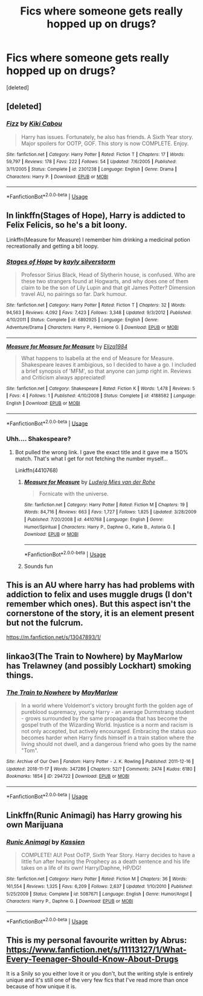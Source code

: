 #+TITLE: Fics where someone gets really hopped up on drugs?

* Fics where someone gets really hopped up on drugs?
:PROPERTIES:
:Score: 1
:DateUnix: 1557099111.0
:DateShort: 2019-May-06
:END:
[deleted]


** [deleted]
:PROPERTIES:
:Score: 3
:DateUnix: 1557108115.0
:DateShort: 2019-May-06
:END:

*** [[https://www.fanfiction.net/s/2301238/1/][*/Fizz/*]] by [[https://www.fanfiction.net/u/30396/Kiki-Cabou][/Kiki Cabou/]]

#+begin_quote
  Harry has issues. Fortunately, he also has friends. A Sixth Year story. Major spoilers for OOTP, GOF. This story is now COMPLETE. Enjoy.
#+end_quote

^{/Site/:} ^{fanfiction.net} ^{*|*} ^{/Category/:} ^{Harry} ^{Potter} ^{*|*} ^{/Rated/:} ^{Fiction} ^{T} ^{*|*} ^{/Chapters/:} ^{17} ^{*|*} ^{/Words/:} ^{59,797} ^{*|*} ^{/Reviews/:} ^{178} ^{*|*} ^{/Favs/:} ^{222} ^{*|*} ^{/Follows/:} ^{54} ^{*|*} ^{/Updated/:} ^{7/6/2005} ^{*|*} ^{/Published/:} ^{3/11/2005} ^{*|*} ^{/Status/:} ^{Complete} ^{*|*} ^{/id/:} ^{2301238} ^{*|*} ^{/Language/:} ^{English} ^{*|*} ^{/Genre/:} ^{Drama} ^{*|*} ^{/Characters/:} ^{Harry} ^{P.} ^{*|*} ^{/Download/:} ^{[[http://www.ff2ebook.com/old/ffn-bot/index.php?id=2301238&source=ff&filetype=epub][EPUB]]} ^{or} ^{[[http://www.ff2ebook.com/old/ffn-bot/index.php?id=2301238&source=ff&filetype=mobi][MOBI]]}

--------------

*FanfictionBot*^{2.0.0-beta} | [[https://github.com/tusing/reddit-ffn-bot/wiki/Usage][Usage]]
:PROPERTIES:
:Author: FanfictionBot
:Score: 1
:DateUnix: 1557108140.0
:DateShort: 2019-May-06
:END:


** In linkffn(Stages of Hope), Harry is addicted to Felix Felicis, so he's a bit loony.

Linkffn(Measure for Measure) I remember him drinking a medicinal potion recreationally and getting a bit loopy.
:PROPERTIES:
:Author: DLVoldie
:Score: 1
:DateUnix: 1557101827.0
:DateShort: 2019-May-06
:END:

*** [[https://www.fanfiction.net/s/6892925/1/][*/Stages of Hope/*]] by [[https://www.fanfiction.net/u/291348/kayly-silverstorm][/kayly silverstorm/]]

#+begin_quote
  Professor Sirius Black, Head of Slytherin house, is confused. Who are these two strangers found at Hogwarts, and why does one of them claim to be the son of Lily Lupin and that git James Potter? Dimension travel AU, no pairings so far. Dark humour.
#+end_quote

^{/Site/:} ^{fanfiction.net} ^{*|*} ^{/Category/:} ^{Harry} ^{Potter} ^{*|*} ^{/Rated/:} ^{Fiction} ^{T} ^{*|*} ^{/Chapters/:} ^{32} ^{*|*} ^{/Words/:} ^{94,563} ^{*|*} ^{/Reviews/:} ^{4,092} ^{*|*} ^{/Favs/:} ^{7,423} ^{*|*} ^{/Follows/:} ^{3,348} ^{*|*} ^{/Updated/:} ^{9/3/2012} ^{*|*} ^{/Published/:} ^{4/10/2011} ^{*|*} ^{/Status/:} ^{Complete} ^{*|*} ^{/id/:} ^{6892925} ^{*|*} ^{/Language/:} ^{English} ^{*|*} ^{/Genre/:} ^{Adventure/Drama} ^{*|*} ^{/Characters/:} ^{Harry} ^{P.,} ^{Hermione} ^{G.} ^{*|*} ^{/Download/:} ^{[[http://www.ff2ebook.com/old/ffn-bot/index.php?id=6892925&source=ff&filetype=epub][EPUB]]} ^{or} ^{[[http://www.ff2ebook.com/old/ffn-bot/index.php?id=6892925&source=ff&filetype=mobi][MOBI]]}

--------------

[[https://www.fanfiction.net/s/4188582/1/][*/Measure for Measure for Measure/*]] by [[https://www.fanfiction.net/u/1502659/Eliza1984][/Eliza1984/]]

#+begin_quote
  What happens to Isabella at the end of Measure for Measure. Shakespeare leaves it ambigious, so I decided to have a go. I included a brief synopsis of 'MFM', so that anyone can jump right in. Reviews and Criticism always appreciated!
#+end_quote

^{/Site/:} ^{fanfiction.net} ^{*|*} ^{/Category/:} ^{Shakespeare} ^{*|*} ^{/Rated/:} ^{Fiction} ^{K} ^{*|*} ^{/Words/:} ^{1,478} ^{*|*} ^{/Reviews/:} ^{5} ^{*|*} ^{/Favs/:} ^{4} ^{*|*} ^{/Follows/:} ^{1} ^{*|*} ^{/Published/:} ^{4/10/2008} ^{*|*} ^{/Status/:} ^{Complete} ^{*|*} ^{/id/:} ^{4188582} ^{*|*} ^{/Language/:} ^{English} ^{*|*} ^{/Download/:} ^{[[http://www.ff2ebook.com/old/ffn-bot/index.php?id=4188582&source=ff&filetype=epub][EPUB]]} ^{or} ^{[[http://www.ff2ebook.com/old/ffn-bot/index.php?id=4188582&source=ff&filetype=mobi][MOBI]]}

--------------

*FanfictionBot*^{2.0.0-beta} | [[https://github.com/tusing/reddit-ffn-bot/wiki/Usage][Usage]]
:PROPERTIES:
:Author: FanfictionBot
:Score: 1
:DateUnix: 1557101853.0
:DateShort: 2019-May-06
:END:


*** Uhh.... Shakespeare?
:PROPERTIES:
:Score: 1
:DateUnix: 1557199976.0
:DateShort: 2019-May-07
:END:

**** Bot pulled the wrong link. I gave the exact title and it gave me a 150% match. That's what I get for not fetching the number myself...

Linkffn(4410768)
:PROPERTIES:
:Author: DLVoldie
:Score: 2
:DateUnix: 1557200142.0
:DateShort: 2019-May-07
:END:

***** [[https://www.fanfiction.net/s/4410768/1/][*/Measure for Measure/*]] by [[https://www.fanfiction.net/u/1597325/Ludwig-Mies-van-der-Rohe][/Ludwig Mies van der Rohe/]]

#+begin_quote
  Fornicate with the universe.
#+end_quote

^{/Site/:} ^{fanfiction.net} ^{*|*} ^{/Category/:} ^{Harry} ^{Potter} ^{*|*} ^{/Rated/:} ^{Fiction} ^{M} ^{*|*} ^{/Chapters/:} ^{19} ^{*|*} ^{/Words/:} ^{84,716} ^{*|*} ^{/Reviews/:} ^{663} ^{*|*} ^{/Favs/:} ^{1,727} ^{*|*} ^{/Follows/:} ^{1,825} ^{*|*} ^{/Updated/:} ^{3/28/2009} ^{*|*} ^{/Published/:} ^{7/20/2008} ^{*|*} ^{/id/:} ^{4410768} ^{*|*} ^{/Language/:} ^{English} ^{*|*} ^{/Genre/:} ^{Humor/Spiritual} ^{*|*} ^{/Characters/:} ^{Harry} ^{P.,} ^{Daphne} ^{G.,} ^{Katie} ^{B.,} ^{Astoria} ^{G.} ^{*|*} ^{/Download/:} ^{[[http://www.ff2ebook.com/old/ffn-bot/index.php?id=4410768&source=ff&filetype=epub][EPUB]]} ^{or} ^{[[http://www.ff2ebook.com/old/ffn-bot/index.php?id=4410768&source=ff&filetype=mobi][MOBI]]}

--------------

*FanfictionBot*^{2.0.0-beta} | [[https://github.com/tusing/reddit-ffn-bot/wiki/Usage][Usage]]
:PROPERTIES:
:Author: FanfictionBot
:Score: 1
:DateUnix: 1557200157.0
:DateShort: 2019-May-07
:END:


***** Sounds fun
:PROPERTIES:
:Score: 1
:DateUnix: 1557200355.0
:DateShort: 2019-May-07
:END:


** This is an AU where harry has had problems with addiction to felix and uses muggle drugs (I don't remember which ones). But this aspect isn't the cornerstone of the story, it is an element present but not the fulcrum.

[[https://m.fanfiction.net/s/13047893/1/]]
:PROPERTIES:
:Author: NathemaBlackmoon
:Score: 1
:DateUnix: 1557139568.0
:DateShort: 2019-May-06
:END:


** linkao3(The Train to Nowhere) by MayMarlow has Trelawney (and possibly Lockhart) smoking things.
:PROPERTIES:
:Author: Macallion
:Score: 1
:DateUnix: 1557172985.0
:DateShort: 2019-May-07
:END:

*** [[https://archiveofourown.org/works/294722][*/The Train to Nowhere/*]] by [[https://www.archiveofourown.org/users/MayMarlow/pseuds/MayMarlow][/MayMarlow/]]

#+begin_quote
  In a world where Voldemort's victory brought forth the golden age of pureblood supremacy, young Harry - an average Durmstrang student - grows surrounded by the same propaganda that has become the gospel truth of the Wizarding World. Injustice is a norm and racism is not only accepted, but actively encouraged. Embracing the status quo becomes harder when Harry finds himself in a train station where the living should not dwell, and a dangerous friend who goes by the name "Tom".
#+end_quote

^{/Site/:} ^{Archive} ^{of} ^{Our} ^{Own} ^{*|*} ^{/Fandom/:} ^{Harry} ^{Potter} ^{-} ^{J.} ^{K.} ^{Rowling} ^{*|*} ^{/Published/:} ^{2011-12-16} ^{*|*} ^{/Updated/:} ^{2018-11-17} ^{*|*} ^{/Words/:} ^{347286} ^{*|*} ^{/Chapters/:} ^{52/?} ^{*|*} ^{/Comments/:} ^{2474} ^{*|*} ^{/Kudos/:} ^{6180} ^{*|*} ^{/Bookmarks/:} ^{1854} ^{*|*} ^{/ID/:} ^{294722} ^{*|*} ^{/Download/:} ^{[[https://archiveofourown.org/downloads/294722/The%20Train%20to%20Nowhere.epub?updated_at=1552133222][EPUB]]} ^{or} ^{[[https://archiveofourown.org/downloads/294722/The%20Train%20to%20Nowhere.mobi?updated_at=1552133222][MOBI]]}

--------------

*FanfictionBot*^{2.0.0-beta} | [[https://github.com/tusing/reddit-ffn-bot/wiki/Usage][Usage]]
:PROPERTIES:
:Author: FanfictionBot
:Score: 1
:DateUnix: 1557173014.0
:DateShort: 2019-May-07
:END:


** Linkffn(Runic Animagi) has Harry growing his own Marijuana
:PROPERTIES:
:Author: 15_Redstones
:Score: 1
:DateUnix: 1557257571.0
:DateShort: 2019-May-08
:END:

*** [[https://www.fanfiction.net/s/5087671/1/][*/Runic Animagi/*]] by [[https://www.fanfiction.net/u/1057853/Kassien][/Kassien/]]

#+begin_quote
  COMPLETE! AU! Post OoTP, Sixth Year Story. Harry decides to have a little fun after hearing the Prophecy as a death sentence and his life takes on a life of its own! Harry/Daphne, HP/DG!
#+end_quote

^{/Site/:} ^{fanfiction.net} ^{*|*} ^{/Category/:} ^{Harry} ^{Potter} ^{*|*} ^{/Rated/:} ^{Fiction} ^{M} ^{*|*} ^{/Chapters/:} ^{36} ^{*|*} ^{/Words/:} ^{161,554} ^{*|*} ^{/Reviews/:} ^{1,325} ^{*|*} ^{/Favs/:} ^{6,209} ^{*|*} ^{/Follows/:} ^{2,637} ^{*|*} ^{/Updated/:} ^{1/10/2010} ^{*|*} ^{/Published/:} ^{5/25/2009} ^{*|*} ^{/Status/:} ^{Complete} ^{*|*} ^{/id/:} ^{5087671} ^{*|*} ^{/Language/:} ^{English} ^{*|*} ^{/Genre/:} ^{Humor/Angst} ^{*|*} ^{/Characters/:} ^{Harry} ^{P.,} ^{Daphne} ^{G.} ^{*|*} ^{/Download/:} ^{[[http://www.ff2ebook.com/old/ffn-bot/index.php?id=5087671&source=ff&filetype=epub][EPUB]]} ^{or} ^{[[http://www.ff2ebook.com/old/ffn-bot/index.php?id=5087671&source=ff&filetype=mobi][MOBI]]}

--------------

*FanfictionBot*^{2.0.0-beta} | [[https://github.com/tusing/reddit-ffn-bot/wiki/Usage][Usage]]
:PROPERTIES:
:Author: FanfictionBot
:Score: 1
:DateUnix: 1557257582.0
:DateShort: 2019-May-08
:END:


** This is my personal favourite written by Abrus: [[https://www.fanfiction.net/s/11113127/1/What-Every-Teenager-Should-Know-About-Drugs]]

It is a Snily so you either love it or you don't, but the writing style is entirely unique and it's still one of the very few fics that I've read more than once because of how unique it is.
:PROPERTIES:
:Score: 1
:DateUnix: 1557261627.0
:DateShort: 2019-May-08
:END:

